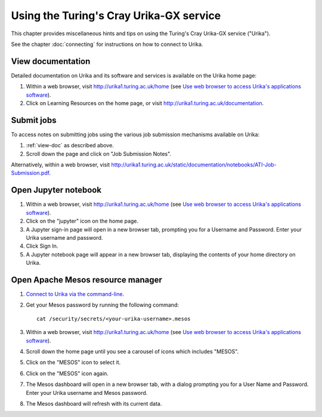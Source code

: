 Using the Turing's Cray Urika-GX service
========================================

This chapter provides miscellaneous hints and tips on using the Turing's Cray Urika-GX service ("Urika").

See the chapter :doc:`connecting` for instructions on how to connect to Urika.

.. _view-doc:

View documentation
------------------

Detailed documentation on Urika and its software and services is available on the Urika home page:

#. Within a web browser, visit http://urika1.turing.ac.uk/home (see `Use web browser to access Urika's applications software <connecting.html#use-browser>`__).
#. Click on Learning Resources on the home page, or visit http://urika1.turing.ac.uk/documentation.

Submit jobs
-----------

To access notes on submitting jobs using the various job submission mechanisms available on Urika:

#. :ref:`view-doc` as described above.
#. Scroll down the page and click on "Job Submission Notes".

Alternatively, within a web browser, visit http://urika1.turing.ac.uk/static/documentation/notebooks/ATI-Job-Submission.pdf.

Open Jupyter notebook
---------------------

#. Within a web browser, visit http://urika1.turing.ac.uk/home (see `Use web browser to access Urika's applications software <connecting.html#use-browser>`__).
#. Click on the "jupyter" icon on the home page.
#. A Jupyter sign-in page will open in a new browser tab, prompting you for a Username and Password. Enter your Urika username and password.
#. Click Sign In.
#. A Jupyter notebook page will appear in a new browser tab, displaying the contents of your home directory on Urika.

Open Apache Mesos resource manager
----------------------------------

#. `Connect to Urika via the command-line <connecting.html#connect-cli>`__.
#. Get your Mesos password by running the following command::

    cat /security/secrets/<your-urika-username>.mesos

#. Within a web browser, visit http://urika1.turing.ac.uk/home (see `Use web browser to access Urika's applications software <connecting.html#use-browser>`__).
#. Scroll down the home page until you see a carousel of icons which includes "MESOS".
#. Click on the "MESOS" icon to select it.
#. Click on the "MESOS" icon again.
#. The Mesos dashboard will open in a new browser tab, with a dialog prompting you for a User Name and Password. Enter your Urika username and Mesos password.
#. The Mesos dashboard will refresh with its current data.
